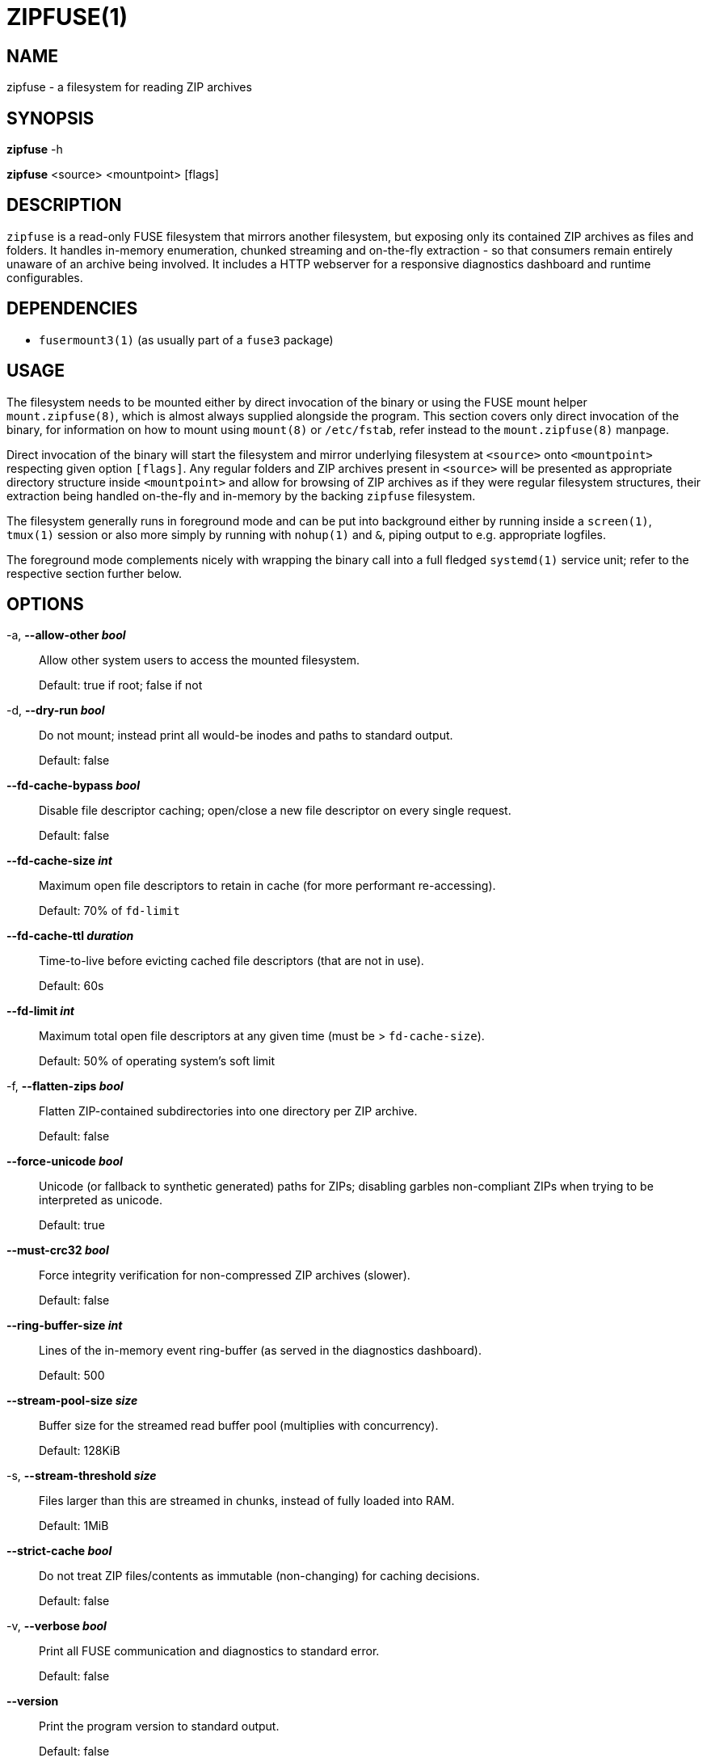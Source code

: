 ZIPFUSE(1)
==========

NAME
----

zipfuse - a filesystem for reading ZIP archives

SYNOPSIS
--------

*zipfuse* -h

*zipfuse* <source> <mountpoint> [flags]

DESCRIPTION
-----------

`zipfuse` is a read-only FUSE filesystem that mirrors another filesystem, but
exposing only its contained ZIP archives as files and folders. It handles
in-memory enumeration, chunked streaming and on-the-fly extraction - so that
consumers remain entirely unaware of an archive being involved. It includes a
HTTP webserver for a responsive diagnostics dashboard and runtime configurables.

DEPENDENCIES
------------

* `fusermount3(1)` (as usually part of a `fuse3` package)

USAGE
-----

The filesystem needs to be mounted either by direct invocation of the binary or
using the FUSE mount helper `mount.zipfuse(8)`, which is almost always supplied
alongside the program. This section covers only direct invocation of the binary,
for information on how to mount using `mount(8)` or `/etc/fstab`, refer instead
to the `mount.zipfuse(8)` manpage.

Direct invocation of the binary will start the filesystem and mirror underlying
filesystem at `<source>` onto `<mountpoint>` respecting given option `[flags]`.
Any regular folders and ZIP archives present in `<source>` will be presented as
appropriate directory structure inside `<mountpoint>` and allow for browsing of
ZIP archives as if they were regular filesystem structures, their extraction
being handled on-the-fly and in-memory by the backing `zipfuse` filesystem.

The filesystem generally runs in foreground mode and can be put into background
either by running inside a `screen(1)`, `tmux(1)` session or also more simply by
running with `nohup(1)` and `&`, piping output to e.g. appropriate logfiles.

The foreground mode complements nicely with wrapping the binary call into a full
fledged `systemd(1)` service unit; refer to the respective section further
below.

OPTIONS
-------

-a, *--allow-other 'bool'*::
Allow other system users to access the mounted filesystem.
+
Default: true if root; false if not

-d, *--dry-run 'bool'*::
Do not mount; instead print all would-be inodes and paths to standard output.
+
Default: false

*--fd-cache-bypass 'bool'*::
Disable file descriptor caching; open/close a new file descriptor on every
single request.
+
Default: false

*--fd-cache-size 'int'*::
Maximum open file descriptors to retain in cache (for more performant
re-accessing).
+
Default: 70% of `fd-limit`

*--fd-cache-ttl 'duration'*::
Time-to-live before evicting cached file descriptors (that are not in use).
+
Default: 60s

*--fd-limit 'int'*::
Maximum total open file descriptors at any given time (must be >
`fd-cache-size`).
+
Default: 50% of operating system's soft limit

-f, *--flatten-zips 'bool'*::
Flatten ZIP-contained subdirectories into one directory per ZIP archive.
+
Default: false

*--force-unicode 'bool'*::
Unicode (or fallback to synthetic generated) paths for ZIPs; disabling
garbles non-compliant ZIPs when trying to be interpreted as unicode.
+
Default: true

*--must-crc32 'bool'*::
Force integrity verification for non-compressed ZIP archives (slower).
+
Default: false

*--ring-buffer-size 'int'*::
Lines of the in-memory event ring-buffer (as served in the diagnostics
dashboard).
+
Default: 500

*--stream-pool-size 'size'*::
Buffer size for the streamed read buffer pool (multiplies with concurrency).
+
Default: 128KiB

-s, *--stream-threshold 'size'*::
Files larger than this are streamed in chunks, instead of fully loaded into
RAM.
+
Default: 1MiB

*--strict-cache 'bool'*::
Do not treat ZIP files/contents as immutable (non-changing) for caching
decisions.
+
Default: false

-v, *--verbose 'bool'*::
Print all FUSE communication and diagnostics to standard error.
+
Default: false

*--version*::
Print the program version to standard output.
+
Default: false

-w, *--webserver 'addr'*::
Address for the diagnostics dashboard (e.g. `:8000`). If unset, the
webserver is disabled.
+
Default: (empty)

Size parameters accept human-readable formats like `1024`, `128KB`, `128KiB`,
`10MB`, or `10MiB`.

Duration parameters accept Go duration formats like `30s`, `5m`, `1h`, or
combined values like `1h30m`.

EXAMPLES
--------

Mount a directory of ZIP archives with default settings:

    zipfuse ~/zips ~/zipfuse

Mount with default settings and diagnostics dashboard on port 8000:

    zipfuse ~/zips ~/zipfuse -w :8000

Mount allowing other users to access, with flattened directory structure:

    zipfuse ~/zips ~/zipfuse -a -f

Run in background with `nohup(1)`:

    nohup zipfuse ~/zips ~/zipfuse -w :8000 > ~/zipfuse.log 2>&1 &

UNMOUNTING
----------

The filesystem will observe `SIGTERM` and `SIGINT` to initiate a graceful
unmount of the filesystem, if it is not busy. In foreground mode, this means you
can simply press `CTRL+C` to unmount the filesystem. If backgrounded, you can
send `SIGTERM` to the filesystem's PID using `kill(1)`. Alternatively, of
course, `fusermount3(1)` or `umount(8)` can be used on the mountpoint, which
also allows forcing an unmount on a stuck as busy filesystem (if so required).

If integrated with a `systemd(1)` service unit, unmounting may be handled for
you.

EXIT STATUS
-----------

The filesystem follows standard conventions with return codes:

* `0` - Success
* `1` - General Failure

SIGNALS AND WEBSERVER ROUTES
----------------------------

The following signals are observed and handled by the filesystem:

* `SIGTERM` or `SIGINT` (CTRL+C) gracefully unmounts the filesystem
* `SIGUSR1` forces a garbage collection (within Go)
* `SIGUSR2` dumps a diagnostic stacktrace to standard error (`stderr`)

When enabled, the diagnostics server exposes the following routes:

* `/` for filesystem dashboard and event ring-buffer
* `/gc` for forcing of a garbage collection (within Go)
* `/reset` for resetting the filesystem metrics at runtime
* `/set/must-crc32/<bool>` for adapting forced integrity checking
* `/set/fd-cache-bypass/<bool>` for bypassing the file descriptor cache
* `/set/stream-threshold/<string>` for adapting of the streaming threshold

INTEGRATION
-----------

The `systemd(1)` framework provides an ideal basis for realizing a long-running
`zipfuse` filesystem instance as a service. If such a service unit is set up,
the filesystem can be started, monitored and stopped through `systemd(1)`
management.

Such a service unit could look as follows, although needing further
customization:
----
[Unit]
Description=ZipFUSE

[Service]
Type=simple
ExecStart=/usr/local/bin/zipfuse /home/alice/zips /home/alice/zipfuse --webserver :8000
Restart=on-failure
RestartSec=5
TimeoutStartSec=30
TimeoutStopSec=30
KillSignal=SIGTERM
User=alice
Group=alice

[Install]
WantedBy=multi-user.target
----

For users not wishing to use `systemd(1)` or otherwise incompatible systems, it
is recommended to refer to the `mount.zipfuse(8)` manpage on how to mount the
filesystem using `mount(8)` or `/etc/fstab` instead. Of course, the filesystem
binary itself can also be orchestrated using common Bash scripting in
combination with e.g. `nohup(1)`.

PERFORMANCE
-----------

The filesystem is read-only, purpose-built and assumes more or less static
content being served for a few consuming applications. While it may well be
possible it works for larger-scale operations or in more complex environments,
it was not built for such and should always be used with appropriate cautions.

It is important to note that uncompressed ZIP archives will offer raw I/O
performance, provided that `--must-crc32` is not enabled. For users wishing to
utilize only the organizational benefit of ZIP archives, creating their ZIP
archives with no compression can yield significant performance benefits, at the
cost of more storage consumption.

Uncompressed archives also benefit from true seeking, while compressed archives
implement only pseudo-seeking (discard to request offset), which adds further
overhead adding to that of the decompressor.

SECURITY
--------

The webserver is disabled by default. When enabled, it is unsecured and assumes
an otherwise appropriately secured environment (a modern reverse proxy,
firewall, ...) to prevent any unauthorized access to the runtime configurables.

AUTHOR AND LICENSE
------------------

Copyright (C) 2025 - desertwitch (dezertwitsh@gmail.com)

The ZipFUSE project is licensed under the MIT license. +
Please refer to the `LICENSE` document for more information.

SEE ALSO
--------

Refer to the following manpages for further information:

* `systemd(1)`
* `mount.zipfuse(8)`
* `mount(8)`
* `fstab(5)`

Visit the ZipFUSE project website for news and further documentation:

* https://github.com/desertwitch/zipfuse[https://github.com/desertwitch/zipfuse]
